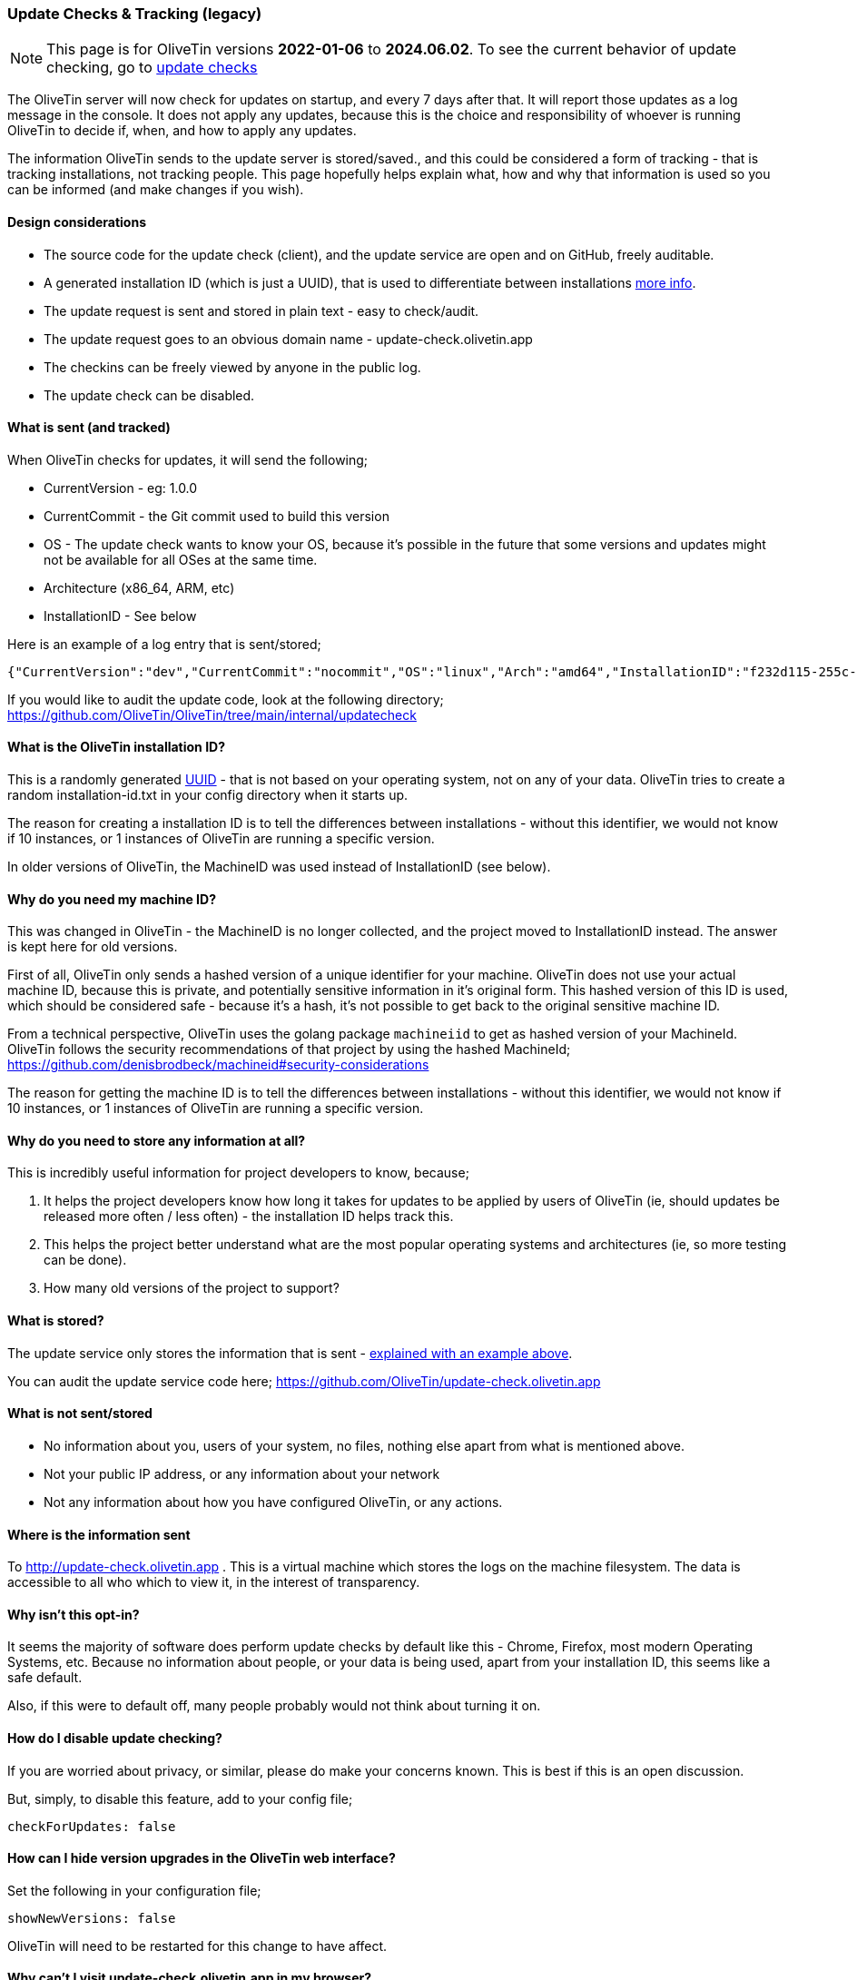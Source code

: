 [#update-tracking]
=== Update Checks & Tracking (legacy)

NOTE: This page is for OliveTin versions **2022-01-06** to **2024.06.02**. To see the current behavior of update checking, go to xref:reference/updateChecks.adoc[update checks]

The OliveTin server will now check for updates on startup, and every 7 days after that. It will report those updates as a log message in the console. It does not apply any updates, because this is the choice and responsibility of whoever is running OliveTin to decide if, when, and how to apply any updates.

The information OliveTin sends to the update server is stored/saved., and this could be considered a form of tracking - that is tracking installations, not tracking people. This page hopefully helps explain what, how and why that information is used so you can be informed (and make changes if you wish).

==== Design considerations

* The source code for the update check (client), and the update service are open and on GitHub, freely auditable.
* A generated installation ID (which is just a UUID), that is used to differentiate between installations <<installation-id,more info>>.
* The update request is sent and stored in plain text - easy to check/audit.
* The update request goes to an obvious domain name - update-check.olivetin.app
* The checkins can be freely viewed by anyone in the public log.
* The update check can be disabled.

[#update-sent]
==== What is sent (and tracked)

When OliveTin checks for updates, it will send the following;

* CurrentVersion - eg: 1.0.0
* CurrentCommit - the Git commit used to build this version
* OS - The update check wants to know your OS, because it’s possible in the future that some versions and updates might not be available for all OSes at the same time.
* Architecture (x86_64, ARM, etc)
* InstallationID - See below

Here is an example of a log entry that is sent/stored;

----
{"CurrentVersion":"dev","CurrentCommit":"nocommit","OS":"linux","Arch":"amd64","InstallationID":"f232d115-255c-4728-ba7f-a8f8b2b10a1f"}
----

If you would like to audit the update code, look at the following directory; https://github.com/OliveTin/OliveTin/tree/main/internal/updatecheck

[#installation-id]
==== What is the OliveTin installation ID?

This is a randomly generated link:https://en.wikipedia.org/wiki/Universally_unique_identifier[UUID] - that is not based on your operating system, not on any of your data. OliveTin tries to create a random installation-id.txt in your config directory when it starts up. 

The reason for creating a installation ID is to tell the differences between installations - without this identifier, we would not know if 10 instances, or 1 instances of OliveTin are running a specific version. 

In older versions of OliveTin, the MachineID was used instead of InstallationID (see below). 

[#machine-id]
==== Why do you need my machine ID?

This was changed in OliveTin - the MachineID is no longer collected, and the project moved to InstallationID instead. The answer is kept here for old versions.

First of all, OliveTin only sends a hashed version of a unique identifier for your machine. OliveTin does not use your actual machine ID, because this is private, and potentially sensitive information in it’s original form. This hashed version of this ID is used, which should be considered safe - because it’s a hash, it’s not possible to get back to the original sensitive machine ID.

From a technical perspective, OliveTin uses the golang package `machineiid` to 
get as hashed version of your MachineId. OliveTin follows the security
recommendations of that project by using the hashed MachineId; https://github.com/denisbrodbeck/machineid#security-considerations 

The reason for getting the machine ID is to tell the differences between installations -
without this identifier, we would not know if 10 instances, or 1 instances of
OliveTin are running a specific version. 

==== Why do you need to store any information at all?

This is incredibly useful information for project developers to know, because;

1. It helps the project developers know how long it takes for updates to be applied by users of OliveTin (ie, should updates be released more often / less often) - the installation ID helps track this.
2. This helps the project better understand what are the most popular operating systems and architectures (ie, so more testing can be done).
3. How many old versions of the project to support?

==== What is stored?

The update service only stores the information that is sent - <<update-sent,explained with an example above>>. 

You can audit the update service code here; https://github.com/OliveTin/update-check.olivetin.app

==== What is not sent/stored

* No information about you, users of your system, no files, nothing else apart from what is mentioned above.
* Not your public IP address, or any information about your network
* Not any information about how you have configured OliveTin, or any actions.

==== Where is the information sent

To http://update-check.olivetin.app . This is a virtual machine which stores the logs on the machine filesystem. The data is accessible to all who which to view it, in the interest of transparency.

==== Why isn’t this opt-in?

It seems the majority of software does perform update checks by default like this - Chrome, Firefox, most modern Operating Systems, etc. Because no information about people, or your data is being used, apart from your installation ID, this seems like a safe default.

Also, if this were to default off, many people probably would not think about turning it on.

[#disable-update-checks]
==== How do I disable update checking?

If you are worried about privacy, or similar, please do make your concerns known. This is best if this is an open discussion.

But, simply, to disable this feature, add to your config file;

	checkForUpdates: false

[#hide-news-versions]
==== How can I hide version upgrades in the OliveTin web interface?

Set the following in your configuration file;

    showNewVersions: false

OliveTin will need to be restarted for this change to have affect.

[#hsts]
==== Why can't I visit update-check.olivetin.app in my browser?

The root domain for OliveTin (OliveTin.app) has HSTS turned on - this forces your browser to use SSL (HTTPS - the little encryption padlock) for all subdomains - including www.olivetin.app and docs.olivetin.app. Although both of those websites don't transmit anything that really needs encrypion, the web is certainly moving to having SSL turned on everywhere. It even has a positive impact on search engine rankings!

The update-check service - which is accessible from update-check.olivetin.app - is designed to be only accessed via the OliveTin app. Non-web browsers, like this OliveTin app, generally ignore HSTS (and therefore don't try and access the update-check site via SSL/HTTPS. 

If you use a non-web browser to try to access the site over HTTP, (eg, curl), you should find it works like normal. 

As mentioned previously, the update-check site deliberately uses does not use SSL/HTTPS, to make it easy for people to audit what is actually being sent to the update site. Tools like tcpdump, wireshark, or others can verify that OliveTin is not sending more information than is described on this page.


